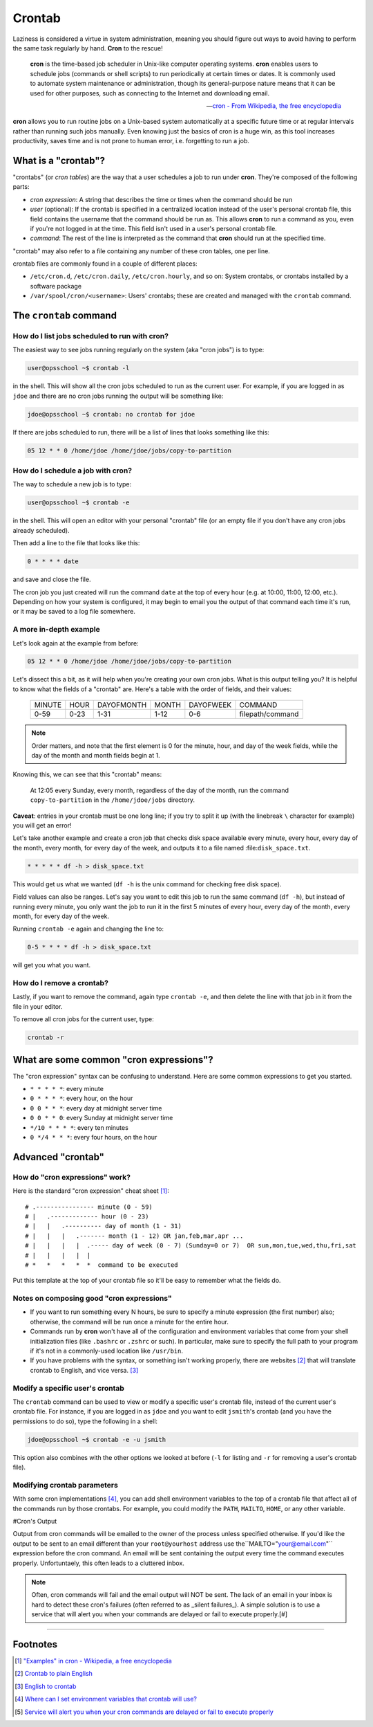 #######
Crontab
#######

Laziness is considered a virtue in system administration, meaning you should
figure out ways to avoid having to perform the same task regularly by hand.
**Cron** to the rescue!

.. epigraph::

    **cron** is the time-based job scheduler in Unix-like computer operating
    systems. **cron** enables users to schedule jobs (commands or shell scripts)
    to run periodically at certain times or dates. It is commonly used to
    automate system maintenance or administration, though its general-purpose
    nature means that it can be used for other purposes, such as connecting
    to the Internet and downloading email.

    -- `cron - From Wikipedia, the free encyclopedia <http://en.wikipedia.org/wiki/Cron>`_

**cron** allows you to run routine jobs on a Unix-based system automatically at
a specific future time or at regular intervals rather than running such jobs
manually. Even knowing just the basics of cron is a huge win, as this tool
increases productivity, saves time and is not prone to human error, i.e.
forgetting to run a job.

What is a "crontab"?
====================

"crontabs" (or *cron tables*) are the way that a user schedules a job to run
under **cron**. They're composed of the following parts:

- *cron expression*: A string that describes the time or times when the command
  should be run
- *user* (optional): If the crontab is specified in a centralized location
  instead of the user's personal crontab file, this field contains the username
  that the command should be run as. This allows **cron** to run a command as
  you, even if you're not logged in at the time. This field isn't used in a
  user's personal crontab file.
- *command*: The rest of the line is interpreted as the command that **cron**
  should run at the specified time.

"crontab" may also refer to a file containing any number of these cron
tables, one per line.

crontab files are commonly found in a couple of different places:

- ``/etc/cron.d``, ``/etc/cron.daily``, ``/etc/cron.hourly``, and so on: System
  crontabs, or crontabs installed by a software package
- ``/var/spool/cron/<username>``: Users' crontabs; these are created
  and managed with the ``crontab`` command.

The ``crontab`` command
=======================

How do I list jobs scheduled to run with **cron**?
--------------------------------------------------

The easiest way to see jobs running regularly on the system (aka "cron jobs")
is to type:

.. code-block:: console



  user@opsschool ~$ crontab -l

in the shell. This will show all the cron jobs scheduled to run as the
current user. For example, if you are logged in as ``jdoe`` and there
are no cron jobs running the output will be something like:

.. code-block:: console

  jdoe@opsschool ~$ crontab: no crontab for jdoe

If there are jobs scheduled to run, there will be a list of lines that looks
something like this:

.. code-block:: console

  05 12 * * 0 /home/jdoe /home/jdoe/jobs/copy-to-partition

How do I schedule a job with **cron**?
--------------------------------------

The way to schedule a new job is to type:

.. code-block:: console

  user@opsschool ~$ crontab -e

in the shell. This will open an editor with your personal "crontab" file (or
an empty file if you don't have any cron jobs already scheduled).

Then add a line to the file that looks like this:

.. code-block:: console

  0 * * * * date

and save and close the file.

The cron job you just created will run the command ``date`` at the top of
every hour (e.g. at 10:00, 11:00, 12:00, etc.). Depending on how your system
is configured, it may begin to email you the output of that command each time
it's run, or it may be saved to a log file somewhere.

A more in-depth example
-----------------------

Let's look again at the example from before:

.. code-block:: console

  05 12 * * 0 /home/jdoe /home/jdoe/jobs/copy-to-partition

Let's dissect this a bit, as it will help when you're creating your own cron
jobs. What is this output telling you? It is helpful to know what the fields of
a "crontab" are. Here's a table with the order of fields, and their values:

  ====== ==== ========== ===== ========= ================
  MINUTE HOUR DAYOFMONTH MONTH DAYOFWEEK COMMAND
  0-59   0-23 1-31       1-12  0-6       filepath/command
  ====== ==== ========== ===== ========= ================

.. note:: Order matters, and note that the first element is 0 for the minute, hour,
  and day of the week fields, while the day of the month and month
  fields begin at 1.

Knowing this, we can see that this "crontab" means:

  At 12:05 every Sunday, every month, regardless of the day of the month, run the
  command ``copy-to-partition`` in the ``/home/jdoe/jobs`` directory.

**Caveat**: entries in your crontab must be one long line; if you try to split it up
(with the linebreak ``\`` character for example) you will get an error!

Let's take another example and create a cron job that checks disk space
available every minute, every hour, every day of the month, every month, for
every day of the week, and outputs it to a file named :file:``disk_space.txt``.

.. code-block:: console

  * * * * * df -h > disk_space.txt

This would get us what we wanted (``df -h`` is the unix command for checking free
disk space).

Field values can also be ranges. Let's say you want to edit this job to run the
same command (``df -h``), but instead of running every minute, you only want the
job to run it in the first 5 minutes of every hour, every day of the month,
every month, for every day of the week.

Running ``crontab -e`` again and changing the line to:

.. code-block:: console

  0-5 * * * * df -h > disk_space.txt

will get you what you want.

How do I remove a crontab?
--------------------------

Lastly, if you want to remove the command, again type ``crontab -e``, and then
delete the line with that job in it from the file in your editor.

To remove all cron jobs for the current user, type:

.. code-block:: console

  crontab -r

What are some common "cron expressions"?
========================================

The "cron expression" syntax can be confusing to understand. Here are some
common expressions to get you started.

- ``* * * * *``: every minute
- ``0 * * * *``: every hour, on the hour
- ``0 0 * * *``: every day at midnight server time
- ``0 0 * * 0``: every Sunday at midnight server time
- ``*/10 * * * *``: every ten minutes
- ``0 */4 * * *``: every four hours, on the hour

Advanced "crontab"
==================

How do "cron expressions" work?
-------------------------------

Here is the standard "cron expression" cheat sheet [#]_::

    # .---------------- minute (0 - 59)
    # |   .------------- hour (0 - 23)
    # |   |   .---------- day of month (1 - 31)
    # |   |   |   .------- month (1 - 12) OR jan,feb,mar,apr ...
    # |   |   |   |  .----- day of week (0 - 7) (Sunday=0 or 7)  OR sun,mon,tue,wed,thu,fri,sat
    # |   |   |   |  |
    # *   *   *   *  *  command to be executed

Put this template at the top of your crontab file so it'll be easy to remember
what the fields do.

Notes on composing good "cron expressions"
------------------------------------------

- If you want to run something every N hours, be sure to specify a minute
  expression (the first number) also; otherwise, the command will be run once a
  minute for the entire hour.
- Commands run by **cron** won't have all of the configuration and environment
  variables that come from your shell initialization files (like ``.bashrc`` or
  ``.zshrc`` or such). In particular, make sure to specify the full path to your
  program if it's not in a commonly-used location like ``/usr/bin``.
- If you have problems with the syntax, or something isn't working properly, there
  are websites [#]_ that will translate crontab to English, and vice versa. [#]_ 

Modify a specific user's crontab
--------------------------------

The ``crontab`` command can be used to view or modify a specific user's crontab
file, instead of the current user's crontab file. For instance, if you
are logged in as ``jdoe`` and you want to edit ``jsmith``'s crontab (and you
have the permissions to do so), type the following in a shell:

.. code-block:: console


  jdoe@opsschool ~$ crontab -e -u jsmith

This option also combines with the other options we looked at before (``-l`` for
listing and ``-r`` for removing a user's crontab file).

Modifying crontab parameters
----------------------------

With some cron implementations [#]_, you can add shell environment variables to
the top of a crontab file that affect all of the commands run by those crontabs.
For example, you could modify the ``PATH``, ``MAILTO``, ``HOME``, or any other
variable.

#Cron's Output

Output from cron commands will be emailed to the owner of the process unless specified otherwise. If you'd like the output to be sent to an email different than your ``root@yourhost`` address use the``MAILTO="your@email.com"`` expression before the cron command. An email will be sent containing the output every time the command executes properly. Unfortuntaely, this often leads to a cluttered inbox. 

.. note:: Often, cron commands will fail and the email output will NOT be sent. The lack of an email in your inbox is hard to detect these cron's failures (often referred to as _silent failures_). A simple solution is to use a service that will alert you when your commands are delayed or fail to execute properly.[#]

--------

Footnotes
=========

.. [#] `"Examples" in cron - Wikipedia, a free encyclopedia <http://en.wikipedia.org/wiki/Cron#Examples_2>`_

.. [#] `Crontab to plain English <http://cronchecker.net>`_

.. [#] `English to crontab <http://corntab.com/>`_

.. [#] `Where can I set environment variables that crontab will use? <http://stackoverflow.com/questions/2229825/where-can-i-set-environment-variables-that-crontab-will-use/10657111#10657111>`_

.. [#] `Service will alert you when your cron commands are delayed or fail to execute properly <https://deadmanssnitch.com/?utm_campaign=opsschool&utm_source=opsschool&utm_medium=referral>`_
